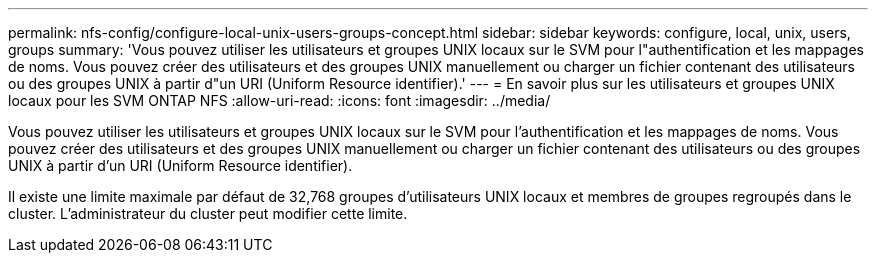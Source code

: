 ---
permalink: nfs-config/configure-local-unix-users-groups-concept.html 
sidebar: sidebar 
keywords: configure, local, unix, users, groups 
summary: 'Vous pouvez utiliser les utilisateurs et groupes UNIX locaux sur le SVM pour l"authentification et les mappages de noms. Vous pouvez créer des utilisateurs et des groupes UNIX manuellement ou charger un fichier contenant des utilisateurs ou des groupes UNIX à partir d"un URI (Uniform Resource identifier).' 
---
= En savoir plus sur les utilisateurs et groupes UNIX locaux pour les SVM ONTAP NFS
:allow-uri-read: 
:icons: font
:imagesdir: ../media/


[role="lead"]
Vous pouvez utiliser les utilisateurs et groupes UNIX locaux sur le SVM pour l'authentification et les mappages de noms. Vous pouvez créer des utilisateurs et des groupes UNIX manuellement ou charger un fichier contenant des utilisateurs ou des groupes UNIX à partir d'un URI (Uniform Resource identifier).

Il existe une limite maximale par défaut de 32,768 groupes d'utilisateurs UNIX locaux et membres de groupes regroupés dans le cluster. L'administrateur du cluster peut modifier cette limite.
